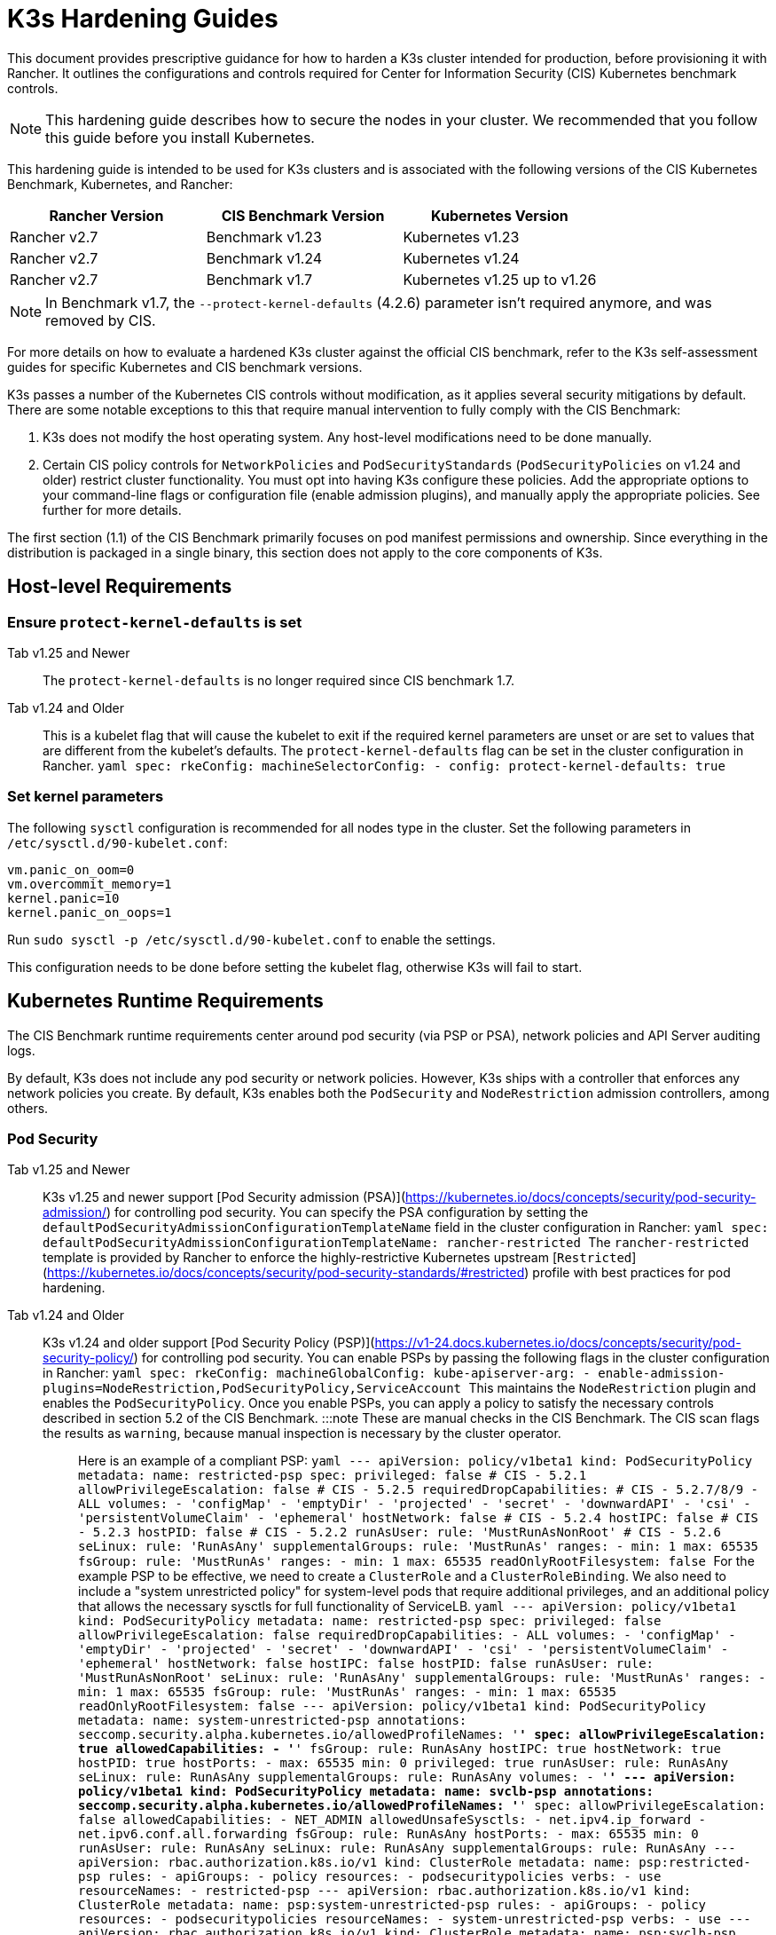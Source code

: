 = K3s Hardening Guides

This document provides prescriptive guidance for how to harden a K3s cluster intended for production, before provisioning it with Rancher. It outlines the configurations and controls required for Center for Information Security (CIS) Kubernetes benchmark controls.

[NOTE]
====
This hardening guide describes how to secure the nodes in your cluster. We recommended that you follow this guide before you install Kubernetes.
====


This hardening guide is intended to be used for K3s clusters and is associated with the following versions of the CIS Kubernetes Benchmark, Kubernetes, and Rancher:

|===
| Rancher Version | CIS Benchmark Version | Kubernetes Version

| Rancher v2.7
| Benchmark v1.23
| Kubernetes v1.23

| Rancher v2.7
| Benchmark v1.24
| Kubernetes v1.24

| Rancher v2.7
| Benchmark v1.7
| Kubernetes v1.25 up to v1.26
|===

[NOTE]
====
In Benchmark v1.7, the `--protect-kernel-defaults` (4.2.6) parameter isn't required anymore, and was removed by CIS.
====


For more details on how to evaluate a hardened K3s cluster against the official CIS benchmark, refer to the K3s self-assessment guides for specific Kubernetes and CIS benchmark versions.

K3s passes a number of the Kubernetes CIS controls without modification, as it applies several security mitigations by default. There are some notable exceptions to this that require manual intervention to fully comply with the CIS Benchmark:

. K3s does not modify the host operating system. Any host-level modifications need to be done manually.
. Certain CIS policy controls for `NetworkPolicies` and `PodSecurityStandards` (`PodSecurityPolicies` on v1.24 and older) restrict cluster functionality.
You must opt into having K3s configure these policies. Add the appropriate options to your command-line flags or configuration file (enable admission plugins), and manually apply the appropriate policies.
See further for more details.

The first section (1.1) of the CIS Benchmark primarily focuses on  pod manifest permissions and ownership. Since everything in the distribution is packaged in a single binary, this section does not apply to the core components of K3s.

== Host-level Requirements

=== Ensure `protect-kernel-defaults` is set

[tabs,sync-group-id=k3s-version]
======
Tab v1.25 and Newer::
+
The `protect-kernel-defaults` is no longer required since CIS benchmark 1.7. 

Tab v1.24 and Older::
+
This is a kubelet flag that will cause the kubelet to exit if the required kernel parameters are unset or are set to values that are different from the kubelet's defaults. The `protect-kernel-defaults` flag can be set in the cluster configuration in Rancher. ```yaml spec: rkeConfig: machineSelectorConfig: - config: protect-kernel-defaults: true ```
======

=== Set kernel parameters

The following `sysctl` configuration is recommended for all nodes type in the cluster. Set the following parameters in `/etc/sysctl.d/90-kubelet.conf`:

[,ini]
----
vm.panic_on_oom=0
vm.overcommit_memory=1
kernel.panic=10
kernel.panic_on_oops=1
----

Run `sudo sysctl -p /etc/sysctl.d/90-kubelet.conf` to enable the settings.

This configuration needs to be done before setting the kubelet flag, otherwise K3s will fail to start.

== Kubernetes Runtime Requirements

The CIS Benchmark runtime requirements center around pod security (via PSP or PSA), network policies and API Server auditing logs.

By default, K3s does not include any pod security or network policies. However, K3s ships with a controller that enforces any network policies you create. By default, K3s enables both the `PodSecurity` and `NodeRestriction` admission controllers, among others.

=== Pod Security

[tabs,sync-group-id=k3s-version]
======
Tab v1.25 and Newer::
+
K3s v1.25 and newer support [Pod Security admission (PSA)](https://kubernetes.io/docs/concepts/security/pod-security-admission/) for controlling pod security. You can specify the PSA configuration by setting the `defaultPodSecurityAdmissionConfigurationTemplateName` field in the cluster configuration in Rancher: ```yaml spec: defaultPodSecurityAdmissionConfigurationTemplateName: rancher-restricted ``` The `rancher-restricted` template is provided by Rancher to enforce the highly-restrictive Kubernetes upstream [`Restricted`](https://kubernetes.io/docs/concepts/security/pod-security-standards/#restricted) profile with best practices for pod hardening. 

Tab v1.24 and Older::
+
K3s v1.24 and older support [Pod Security Policy (PSP)](https://v1-24.docs.kubernetes.io/docs/concepts/security/pod-security-policy/) for controlling pod security. You can enable PSPs by passing the following flags in the cluster configuration in Rancher: ```yaml spec: rkeConfig: machineGlobalConfig: kube-apiserver-arg: - enable-admission-plugins=NodeRestriction,PodSecurityPolicy,ServiceAccount ``` This maintains the `NodeRestriction` plugin and enables the `PodSecurityPolicy`. Once you enable PSPs, you can apply a policy to satisfy the necessary controls described in section 5.2 of the CIS Benchmark. :::note These are manual checks in the CIS Benchmark. The CIS scan flags the results as `warning`, because manual inspection is necessary by the cluster operator. ::: Here is an example of a compliant PSP: ```yaml --- apiVersion: policy/v1beta1 kind: PodSecurityPolicy metadata: name: restricted-psp spec: privileged: false # CIS - 5.2.1 allowPrivilegeEscalation: false # CIS - 5.2.5 requiredDropCapabilities: # CIS - 5.2.7/8/9 - ALL volumes: - 'configMap' - 'emptyDir' - 'projected' - 'secret' - 'downwardAPI' - 'csi' - 'persistentVolumeClaim' - 'ephemeral' hostNetwork: false # CIS - 5.2.4 hostIPC: false # CIS - 5.2.3 hostPID: false # CIS - 5.2.2 runAsUser: rule: 'MustRunAsNonRoot' # CIS - 5.2.6 seLinux: rule: 'RunAsAny' supplementalGroups: rule: 'MustRunAs' ranges: - min: 1 max: 65535 fsGroup: rule: 'MustRunAs' ranges: - min: 1 max: 65535 readOnlyRootFilesystem: false ``` For the example PSP to be effective, we need to create a `ClusterRole` and a `ClusterRoleBinding`. We also need to include a "system unrestricted policy" for system-level pods that require additional privileges, and an additional policy that allows the necessary sysctls for full functionality of ServiceLB. ```yaml --- apiVersion: policy/v1beta1 kind: PodSecurityPolicy metadata: name: restricted-psp spec: privileged: false allowPrivilegeEscalation: false requiredDropCapabilities: - ALL volumes: - 'configMap' - 'emptyDir' - 'projected' - 'secret' - 'downwardAPI' - 'csi' - 'persistentVolumeClaim' - 'ephemeral' hostNetwork: false hostIPC: false hostPID: false runAsUser: rule: 'MustRunAsNonRoot' seLinux: rule: 'RunAsAny' supplementalGroups: rule: 'MustRunAs' ranges: - min: 1 max: 65535 fsGroup: rule: 'MustRunAs' ranges: - min: 1 max: 65535 readOnlyRootFilesystem: false --- apiVersion: policy/v1beta1 kind: PodSecurityPolicy metadata: name: system-unrestricted-psp annotations: seccomp.security.alpha.kubernetes.io/allowedProfileNames: '*' spec: allowPrivilegeEscalation: true allowedCapabilities: - '*' fsGroup: rule: RunAsAny hostIPC: true hostNetwork: true hostPID: true hostPorts: - max: 65535 min: 0 privileged: true runAsUser: rule: RunAsAny seLinux: rule: RunAsAny supplementalGroups: rule: RunAsAny volumes: - '*' --- apiVersion: policy/v1beta1 kind: PodSecurityPolicy metadata: name: svclb-psp annotations: seccomp.security.alpha.kubernetes.io/allowedProfileNames: '*' spec: allowPrivilegeEscalation: false allowedCapabilities: - NET_ADMIN allowedUnsafeSysctls: - net.ipv4.ip_forward - net.ipv6.conf.all.forwarding fsGroup: rule: RunAsAny hostPorts: - max: 65535 min: 0 runAsUser: rule: RunAsAny seLinux: rule: RunAsAny supplementalGroups: rule: RunAsAny --- apiVersion: rbac.authorization.k8s.io/v1 kind: ClusterRole metadata: name: psp:restricted-psp rules: - apiGroups: - policy resources: - podsecuritypolicies verbs: - use resourceNames: - restricted-psp --- apiVersion: rbac.authorization.k8s.io/v1 kind: ClusterRole metadata: name: psp:system-unrestricted-psp rules: - apiGroups: - policy resources: - podsecuritypolicies resourceNames: - system-unrestricted-psp verbs: - use --- apiVersion: rbac.authorization.k8s.io/v1 kind: ClusterRole metadata: name: psp:svclb-psp rules: - apiGroups: - policy resources: - podsecuritypolicies resourceNames: - svclb-psp verbs: - use --- apiVersion: rbac.authorization.k8s.io/v1 kind: ClusterRole metadata: name: psp:svc-local-path-provisioner-psp rules: - apiGroups: - policy resources: - podsecuritypolicies resourceNames: - system-unrestricted-psp verbs: - use --- apiVersion: rbac.authorization.k8s.io/v1 kind: ClusterRole metadata: name: psp:svc-coredns-psp rules: - apiGroups: - policy resources: - podsecuritypolicies resourceNames: - system-unrestricted-psp verbs: - use --- apiVersion: rbac.authorization.k8s.io/v1 kind: ClusterRole metadata: name: psp:svc-cis-operator-psp rules: - apiGroups: - policy resources: - podsecuritypolicies resourceNames: - system-unrestricted-psp verbs: - use --- apiVersion: rbac.authorization.k8s.io/v1 kind: ClusterRoleBinding metadata: name: default:restricted-psp roleRef: apiGroup: rbac.authorization.k8s.io kind: ClusterRole name: psp:restricted-psp subjects: - kind: Group name: system:authenticated apiGroup: rbac.authorization.k8s.io --- apiVersion: rbac.authorization.k8s.io/v1 kind: ClusterRoleBinding metadata: name: system-unrestricted-node-psp-rolebinding roleRef: apiGroup: rbac.authorization.k8s.io kind: ClusterRole name: psp:system-unrestricted-psp subjects: - apiGroup: rbac.authorization.k8s.io kind: Group name: system:nodes --- apiVersion: rbac.authorization.k8s.io/v1 kind: RoleBinding metadata: name: system-unrestricted-svc-acct-psp-rolebinding namespace: kube-system roleRef: apiGroup: rbac.authorization.k8s.io kind: ClusterRole name: psp:system-unrestricted-psp subjects: - apiGroup: rbac.authorization.k8s.io kind: Group name: system:serviceaccounts --- apiVersion: rbac.authorization.k8s.io/v1 kind: RoleBinding metadata: name: svclb-psp-rolebinding namespace: kube-system roleRef: apiGroup: rbac.authorization.k8s.io kind: ClusterRole name: psp:svclb-psp subjects: - kind: ServiceAccount name: svclb --- apiVersion: rbac.authorization.k8s.io/v1 kind: RoleBinding metadata: name: svc-local-path-provisioner-psp-rolebinding namespace: kube-system roleRef: apiGroup: rbac.authorization.k8s.io kind: ClusterRole name: psp:svc-local-path-provisioner-psp subjects: - kind: ServiceAccount name: local-path-provisioner-service-account --- apiVersion: rbac.authorization.k8s.io/v1 kind: RoleBinding metadata: name: svc-coredns-psp-rolebinding namespace: kube-system roleRef: apiGroup: rbac.authorization.k8s.io kind: ClusterRole name: psp:svc-coredns-psp subjects: - kind: ServiceAccount name: coredns --- apiVersion: rbac.authorization.k8s.io/v1 kind: RoleBinding metadata: name: svc-cis-operator-psp-rolebinding namespace: cis-operator-system roleRef: apiGroup: rbac.authorization.k8s.io kind: ClusterRole name: psp:svc-cis-operator-psp subjects: - kind: ServiceAccount name: cis-operator-serviceaccount ``` The policies presented above can be placed in a file named `policy.yaml` in the `/var/lib/rancher/k3s/server/manifests` directory. Both the policy file and the its directory hierarchy must be created before starting K3s. A restrictive access permission is recommended to avoid leaking potential sensitive information. ```shell sudo mkdir -p -m 700 /var/lib/rancher/k3s/server/manifests ``` :::note The critical Kubernetes additions such as CNI, DNS, and Ingress are run as pods in the `kube-system` namespace. Therefore, this namespace has a less restrictive policy, so that these components can run properly. :::
======

=== Network Policies

CIS requires that all namespaces apply a network policy that reasonably limits traffic into namespaces and pods.

[NOTE]
====
This is a manual check in the CIS Benchmark. The CIS scan flags the result as a `warning`, because manual inspection is necessary by the cluster operator.
====


The network policies can be placed in the `policy.yaml` file in `/var/lib/rancher/k3s/server/manifests` directory. If the directory was not created as part of the PSP (as described above), it must be created first.

[,shell]
----
sudo mkdir -p -m 700 /var/lib/rancher/k3s/server/manifests
----

Here is an example of a compliant network policy:

[,yaml]
----
---
kind: NetworkPolicy
apiVersion: networking.k8s.io/v1
metadata:
  name: intra-namespace
  namespace: kube-system
spec:
  podSelector: {}
  ingress:
    - from:
      - namespaceSelector:
          matchLabels:
            name: kube-system
---
kind: NetworkPolicy
apiVersion: networking.k8s.io/v1
metadata:
  name: intra-namespace
  namespace: default
spec:
  podSelector: {}
  ingress:
    - from:
      - namespaceSelector:
          matchLabels:
            name: default
---
kind: NetworkPolicy
apiVersion: networking.k8s.io/v1
metadata:
  name: intra-namespace
  namespace: kube-public
spec:
  podSelector: {}
  ingress:
    - from:
      - namespaceSelector:
          matchLabels:
            name: kube-public
----

The active restrictions block DNS unless purposely allowed. Below is a network policy that allows DNS-related traffic:

[,yaml]
----
---
apiVersion: networking.k8s.io/v1
kind: NetworkPolicy
metadata:
  name: default-network-dns-policy
  namespace: <NAMESPACE>
spec:
  ingress:
  - ports:
    - port: 53
      protocol: TCP
    - port: 53
      protocol: UDP
  podSelector:
    matchLabels:
      k8s-app: kube-dns
  policyTypes:
  - Ingress
----

The metrics-server and Traefik ingress controller are blocked by default if network policies are not created to allow access.

[,yaml]
----
---
apiVersion: networking.k8s.io/v1
kind: NetworkPolicy
metadata:
  name: allow-all-metrics-server
  namespace: kube-system
spec:
  podSelector:
    matchLabels:
      k8s-app: metrics-server
  ingress:
  - {}
  policyTypes:
  - Ingress
---
apiVersion: networking.k8s.io/v1
kind: NetworkPolicy
metadata:
  name: allow-all-svclbtraefik-ingress
  namespace: kube-system
spec:
  podSelector:
    matchLabels:
      svccontroller.k3s.cattle.io/svcname: traefik
  ingress:
  - {}
  policyTypes:
  - Ingress
---
apiVersion: networking.k8s.io/v1
kind: NetworkPolicy
metadata:
  name: allow-all-traefik-v121-ingress
  namespace: kube-system
spec:
  podSelector:
    matchLabels:
      app.kubernetes.io/name: traefik
  ingress:
  - {}
  policyTypes:
  - Ingress
----

[NOTE]
====
You must manage network policies as normal for any additional namespaces you create.
====


=== API Server audit configuration

CIS requirements 1.2.22 to 1.2.25 are related to configuring audit logs for the API Server. K3s does not create by default the log directory and audit policy, as auditing requirements are specific to each user's policies and environment.

If you need a log directory, it must be created before you start K3s. We recommend a restrictive access permission to avoid leaking sensitive information.

[,bash]
----
sudo mkdir -p -m 700 /var/lib/rancher/k3s/server/logs
----

The following is a starter audit policy to log request metadata. This policy should be written to a file named `audit.yaml` in the `/var/lib/rancher/k3s/server` directory. Detailed information about policy configuration for the API server can be found in the https://kubernetes.io/docs/tasks/debug/debug-cluster/audit/[official Kubernetes documentation].

[,yaml]
----
---
apiVersion: audit.k8s.io/v1
kind: Policy
rules:
- level: Metadata
----

Further configurations are also needed to pass CIS checks. These are not configured by default in K3s, because they vary based on your environment and needs:

* Ensure that the `--audit-log-path` argument is set.
* Ensure that the `--audit-log-maxage` argument is set to 30 or as appropriate.
* Ensure that the `--audit-log-maxbackup` argument is set to 10 or as appropriate.
* Ensure that the `--audit-log-maxsize` argument is set to 100 or as appropriate.

Combined, to enable and configure audit logs, add the following lines to the K3s cluster configuration file in Rancher:

[,yaml]
----
spec:
  rkeConfig:
    machineGlobalConfig:
      kube-apiserver-arg:
        - audit-policy-file=/var/lib/rancher/k3s/server/audit.yaml    # CIS 3.2.1
        - audit-log-path=/var/lib/rancher/k3s/server/logs/audit.log   # CIS 1.2.18
        - audit-log-maxage=30                                         # CIS 1.2.19
        - audit-log-maxbackup=10                                      # CIS 1.2.20
        - audit-log-maxsize=100                                       # CIS 1.2.21
----

=== Controller Manager Requirements

CIS requirement 1.3.1 checks for garbage collection settings in the Controller Manager. Garbage collection is important to ensure sufficient resource availability and avoid degraded performance and availability. Based on your system resources and tests, choose an appropriate threshold value to activate garbage collection.

This can be remediated by setting the following configuration in the K3s cluster file in Rancher. The value below is only an example. The appropriate threshold value is specific to each user's environment.

[,yaml]
----
spec:
  rkeConfig:
    machineGlobalConfig:
      kube-controller-manager-arg:
        - terminated-pod-gc-threshold=10                              # CIS 1.3.1
----

=== Configure `default` Service Account

Kubernetes provides a `default` service account which is used by cluster workloads where no specific service account is assigned to the pod. Where access to the Kubernetes API from a pod is required, a specific service account should be created for that pod, and rights granted to that service account.

For CIS requirement 5.1.5 the `default` service account should be configured such that it does not provide a service account token and does not have any explicit rights assignments.

This can be remediated by updating the `automountServiceAccountToken` field to `false` for the `default` service account in each namespace.

For `default` service accounts in the built-in namespaces (`kube-system`, `kube-public`, `kube-node-lease`, and `default)`, K3s does not automatically do this.

Save the following configuration to a file called `account_update.yaml`.

[,yaml]
----
---
apiVersion: v1
kind: ServiceAccount
metadata:
  name: default
automountServiceAccountToken: false
----

Create a bash script file called `account_update.sh`. Be sure to `chmod +x account_update.sh` so the script has execute permissions.

[,shell]
----
#!/bin/bash -e

for namespace in $(kubectl get namespaces -A -o=jsonpath="{.items[*]['metadata.name']}"); do
  kubectl patch serviceaccount default -n ${namespace} -p "$(cat account_update.yaml)"
done
----

Run the script every time a new service account is added to your cluster.

== Reference Hardened K3s Template Configuration

The following reference template configuration is used in Rancher to create a hardened K3s custom cluster based on each CIS control in this guide. This reference does not include other required *cluster configuration* directives, which vary based on your environment.

[tabs,sync-group-id=k3s-version]
======
Tab v1.25 and Newer::
+
```yaml apiVersion: provisioning.cattle.io/v1 kind: Cluster metadata: name: # Define cluster name spec: defaultPodSecurityAdmissionConfigurationTemplateName: rancher-restricted enableNetworkPolicy: true kubernetesVersion: # Define K3s version rkeConfig: machineGlobalConfig: kube-apiserver-arg: - enable-admission-plugins=NodeRestriction,ServiceAccount # CIS 1.2.15, 1.2.13 - audit-policy-file=/var/lib/rancher/k3s/server/audit.yaml # CIS 3.2.1 - audit-log-path=/var/lib/rancher/k3s/server/logs/audit.log # CIS 1.2.18 - audit-log-maxage=30 # CIS 1.2.19 - audit-log-maxbackup=10 # CIS 1.2.20 - audit-log-maxsize=100 # CIS 1.2.21 - request-timeout=300s # CIS 1.2.22 - service-account-lookup=true # CIS 1.2.24 kube-controller-manager-arg: - terminated-pod-gc-threshold=10 # CIS 1.3.1 secrets-encryption: true machineSelectorConfig: - config: kubelet-arg: - make-iptables-util-chains=true # CIS 4.2.7 ``` 

Tab v1.24 and Older::
+
```yaml apiVersion: provisioning.cattle.io/v1 kind: Cluster metadata: name: # Define cluster name spec: enableNetworkPolicy: true kubernetesVersion: # Define K3s version rkeConfig: machineGlobalConfig: kube-apiserver-arg: - enable-admission-plugins=NodeRestriction,PodSecurityPolicy,ServiceAccount # CIS 1.2.15, 5.2, 1.2.13 - audit-policy-file=/var/lib/rancher/k3s/server/audit.yaml # CIS 3.2.1 - audit-log-path=/var/lib/rancher/k3s/server/logs/audit.log # CIS 1.2.18 - audit-log-maxage=30 # CIS 1.2.19 - audit-log-maxbackup=10 # CIS 1.2.20 - audit-log-maxsize=100 # CIS 1.2.21 - request-timeout=300s # CIS 1.2.22 - service-account-lookup=true # CIS 1.2.24 kube-controller-manager-arg: - terminated-pod-gc-threshold=10 # CIS 1.3.1 secrets-encryption: true machineSelectorConfig: - config: kubelet-arg: - make-iptables-util-chains=true # CIS 4.2.7 protect-kernel-defaults: true # CIS 4.2.6 ```
======

== Conclusion

If you have followed this guide, your K3s custom cluster provisioned by Rancher will be configured to pass the CIS Kubernetes Benchmark. You can review our K3s self-assessment guides to understand how we verified each of the benchmarks and how you can do the same on your cluster.
